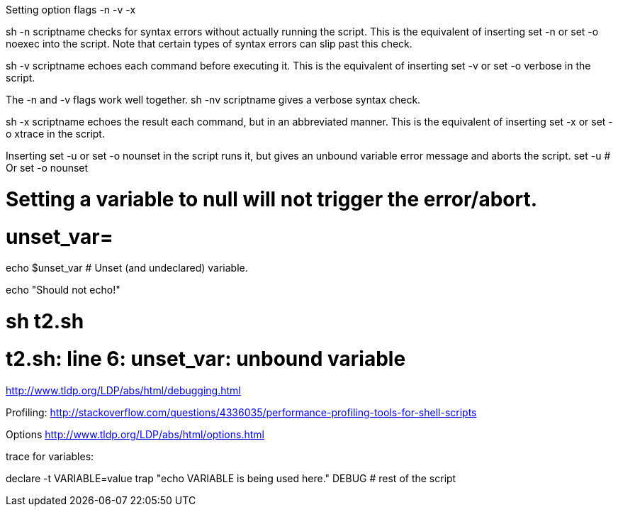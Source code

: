 


Setting option flags -n -v -x

sh -n scriptname checks for syntax errors without actually running the script. This is the equivalent of inserting set -n or set -o noexec into the script. Note that certain types of syntax errors can slip past this check.

sh -v scriptname echoes each command before executing it. This is the equivalent of inserting set -v or set -o verbose in the script.

The -n and -v flags work well together. sh -nv scriptname gives a verbose syntax check.

sh -x scriptname echoes the result each command, but in an abbreviated manner. This is the equivalent of inserting set -x or set -o xtrace in the script.


Inserting set -u or set -o nounset in the script runs it, but gives an unbound variable error message and aborts the script.
set -u   # Or   set -o nounset

# Setting a variable to null will not trigger the error/abort.
# unset_var=

echo $unset_var   # Unset (and undeclared) variable.

echo "Should not echo!"

# sh t2.sh
# t2.sh: line 6: unset_var: unbound variable

http://www.tldp.org/LDP/abs/html/debugging.html

Profiling:
http://stackoverflow.com/questions/4336035/performance-profiling-tools-for-shell-scripts

Options
http://www.tldp.org/LDP/abs/html/options.html





trace for variables:

declare -t VARIABLE=value
trap "echo VARIABLE is being used here." DEBUG
# rest of the script

